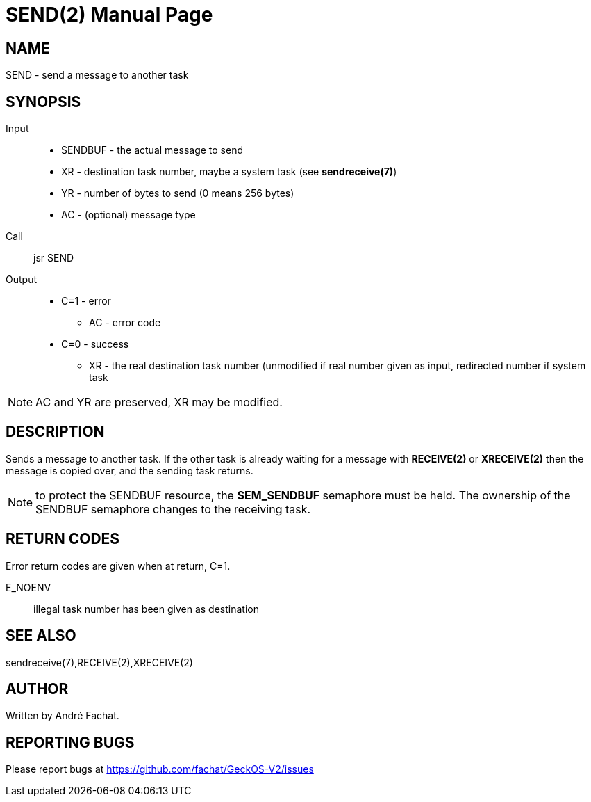 
= SEND(2)
:doctype: manpage

== NAME
SEND - send a message to another task

== SYNOPSIS
Input::
	* SENDBUF - the actual message to send
	* XR - destination task number, maybe a system task (see *sendreceive(7)*)
	* YR - number of bytes to send (0 means 256 bytes)
	* AC - (optional) message type
Call::
	jsr SEND
Output::
	* C=1 - error
		** AC - error code
	* C=0 - success
		** XR - the real destination task number (unmodified if real number given as input, redirected number if system task

NOTE: AC and YR are preserved, XR may be modified.

== DESCRIPTION
Sends a message to another task. If the other task is already waiting for a message with *RECEIVE(2)* or *XRECEIVE(2)* 
then the message is copied over, and the sending task returns.

NOTE: to protect the SENDBUF resource, the *SEM_SENDBUF* semaphore must be held. The ownership of the SENDBUF
semaphore changes to the receiving task.

== RETURN CODES
Error return codes are given when at return, C=1.

E_NOENV::
	illegal task number has been given as destination

== SEE ALSO
sendreceive(7),RECEIVE(2),XRECEIVE(2)

== AUTHOR
Written by André Fachat.

== REPORTING BUGS
Please report bugs at https://github.com/fachat/GeckOS-V2/issues

